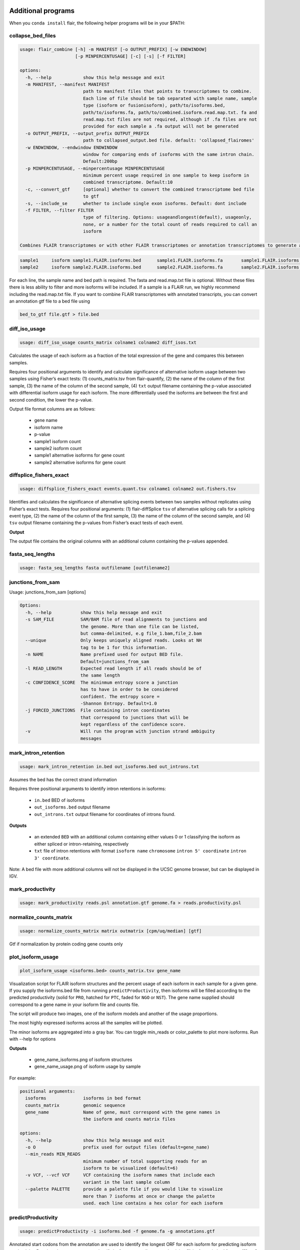 Additional programs
^^^^^^^^^^^^^^^^^^^
When you ``conda install`` flair, the following helper programs will be in your $PATH:

collapse_bed_files
==================
.. code:: sh

    usage: flair_combine [-h] -m MANIFEST [-o OUTPUT_PREFIX] [-w ENDWINDOW]
                         [-p MINPERCENTUSAGE] [-c] [-s] [-f FILTER]

    options:
      -h, --help            show this help message and exit
      -m MANIFEST, --manifest MANIFEST
                            path to manifest files that points to transcriptomes to combine.
                            Each line of file should be tab separated with sample name, sample
                            type (isoform or fusionisoform), path/to/isoforms.bed,
                            path/to/isoforms.fa, path/to/combined.isoform.read.map.txt. fa and
                            read.map.txt files are not required, although if .fa files are not
                            provided for each sample a .fa output will not be generated
      -o OUTPUT_PREFIX, --output_prefix OUTPUT_PREFIX
                            path to collapsed_output.bed file. default: 'collapsed_flairomes'
      -w ENDWINDOW, --endwindow ENDWINDOW
                            window for comparing ends of isoforms with the same intron chain.
                            Default:200bp
      -p MINPERCENTUSAGE, --minpercentusage MINPERCENTUSAGE
                            minimum percent usage required in one sample to keep isoform in
                            combined transcriptome. Default:10
      -c, --convert_gtf     [optional] whether to convert the combined transcriptome bed file
                            to gtf
      -s, --include_se      whether to include single exon isoforms. Default: dont include
      -f FILTER, --filter FILTER
                            type of filtering. Options: usageandlongest(default), usageonly,
                            none, or a number for the total count of reads required to call an
                            isoform

    Combines FLAIR transcriptomes or with other FLAIR transcriptomes or annotation transcriptomes to generate accurate combined transcriptome. Only the manifest file is required. Manifest file is in the following format:

.. code:: text

    sample1	isoform	sample1.FLAIR.isoforms.bed	sample1.FLAIR.isoforms.fa	sample1.FLAIR.isoforms.fa sample1.read.map.txt
    sample2	isoform	sample2.FLAIR.isoforms.bed	sample2.FLAIR.isoforms.fa	sample2.FLAIR.isoforms.fa sample2.read.map.txt

For each line, the sample name and bed path is required. The fasta and
read.map.txt file is optional. Without these files there is less ability to
filter and more isoforms will be included. If a sample is a FLAIR run, we
highly recommend including the read.map.txt file. If you want to combine FLAIR
transcriptomes with annotated transcripts, you can convert an annotation gtf
file to a bed file using

.. code:: sh

    bed_to_gtf file.gtf > file.bed

    
diff_iso_usage
==============
.. code:: sh

    usage: diff_iso_usage counts_matrix colname1 colname2 diff_isos.txt

Calculates the usage of each isoform as a fraction of the total expression of the gene and compares this between samples.

Requires four positional arguments to identify and calculate
significance of alternative isoform usage between two samples using
Fisher’s exact tests: (1) counts_matrix.tsv from flair-quantify, (2) the
name of the column of the first sample, (3) the name of the column of
the second sample, (4) ``txt`` output filename containing the p-value
associated with differential isoform usage for each isoform. The more
differentially used the isoforms are between the first and second
condition, the lower the p-value.

Output file format columns are as follows: 

 - gene name
 - isoform name
 - p-value
 - sample1 isoform count
 - sample2 isoform count
 - sample1 alternative isoforms for gene count
 - sample2 alternative isoforms for gene count


diffsplice_fishers_exact
========================
.. code:: sh

    usage: diffsplice_fishers_exact events.quant.tsv colname1 colname2 out.fishers.tsv

Identifies and calculates the significance of alternative splicing
events between two samples without replicates using Fisher’s exact
tests. Requires four positional arguments: (1) flair-diffSplice ``tsv``
of alternative splicing calls for a splicing event type, (2) the name of
the column of the first sample, (3) the name of the column of the second
sample, and (4) ``tsv`` output filename containing the p-values from
Fisher’s exact tests of each event.

**Output**

The output file contains the original columns with an additional column
containing the p-values appended.


fasta_seq_lengths
=================
.. code:: sh

    usage: fasta_seq_lengths fasta outfilename [outfilename2]

junctions_from_sam
==================
Usage: junctions_from_sam [options]

.. code:: sh

    Options:
      -h, --help           show this help message and exit
      -s SAM_FILE          SAM/BAM file of read alignments to junctions and
                           the genome. More than one file can be listed,
                           but comma-delimited, e.g file_1.bam,file_2.bam
      --unique             Only keeps uniquely aligned reads. Looks at NH
                           tag to be 1 for this information.
      -n NAME              Name prefixed used for output BED file.
                           Default=junctions_from_sam
      -l READ_LENGTH       Expected read length if all reads should be of
                           the same length
      -c CONFIDENCE_SCORE  The mininmum entropy score a junction
                           has to have in order to be considered
                           confident. The entropy score =
                           -Shannon Entropy. Default=1.0
      -j FORCED_JUNCTIONS  File containing intron coordinates
                           that correspond to junctions that will be
                           kept regardless of the confidence score.
      -v                   Will run the program with junction strand ambiguity
                           messages

mark_intron_retention
=====================
.. code:: sh

    usage: mark_intron_retention in.bed out_isoforms.bed out_introns.txt

Assumes the bed has the correct strand information

Requires three positional arguments to identify intron retentions in
isoforms: 

 - ``in.bed`` BED of isoforms
 - ``out_isoforms.bed`` output filename
 - ``out_introns.txt`` output filename for coordinates of introns found.

**Outputs** 

 - an extended ``BED`` with an additional column containing either values 0 or 1 classifying the isoform as either spliced or intron-retaining, respectively
 - ``txt`` file of intron retentions with format ``isoform name`` ``chromosome`` ``intron 5' coordinate`` ``intron 3' coordinate``. 

Note: A bed file with more additional
columns will not be displayed in the UCSC genome browser, but can be
displayed in IGV.


mark_productivity
=================
.. code:: sh

    usage: mark_productivity reads.psl annotation.gtf genome.fa > reads.productivity.psl

normalize_counts_matrix
=======================
.. code:: sh

    usage: normalize_counts_matrix matrix outmatrix [cpm/uq/median] [gtf]

Gtf if normalization by protein coding gene counts only

plot_isoform_usage
==================
.. code:: sh

    plot_isoform_usage <isoforms.bed> counts_matrix.tsv gene_name 

Visualization script for FLAIR isoform structures and the percent usage
of each isoform in each sample for a given gene. If you supply the
isoforms.bed file from running ``predictProductivity``, then isoforms
will be filled according to the predicted productivity (solid for
``PRO``, hatched for ``PTC``, faded for ``NGO`` or ``NST``). The gene
name supplied should correspond to a gene name in your isoform file and
counts file.

The script will produce two images, one of the isoform models and another of the usage proportions.

The most highly expressed isoforms across all the samples will be plotted.

The minor isoforms are aggregated into a gray bar. You can toggle min_reads or
color_palette to plot more isoforms. Run with --help for options

**Outputs**

 - gene_name_isoforms.png of isoform structures
 - gene_name_usage.png of isoform usage by sample

For example:

.. figure:: img/toy_diu_isoforms.png

.. figure:: img/toy_diu_usage.png


.. code:: sh

    positional arguments:
      isoforms              isoforms in bed format
      counts_matrix         genomic sequence
      gene_name             Name of gene, must correspond with the gene names in
                            the isoform and counts matrix files
    
    options:
      -h, --help            show this help message and exit
      -o O                  prefix used for output files (default=gene_name)
      --min_reads MIN_READS
                            minimum number of total supporting reads for an
                            isoform to be visualized (default=6)
      -v VCF, --vcf VCF     VCF containing the isoform names that include each
                            variant in the last sample column
      --palette PALETTE     provide a palette file if you would like to visualize
                            more than 7 isoforms at once or change the palette
                            used. each line contains a hex color for each isoform

predictProductivity
===================
.. code:: sh

    usage: predictProductivity -i isoforms.bed -f genome.fa -g annotations.gtf


Annotated start codons from the annotation are used to identify the
longest ORF for each isoform for predicting isoform productivity.
Requires three arguments to classify isoforms according to productivity:
(1) isoforms in  ``bed`` format, (2) ``gtf`` genome
annotation, (3) ``fasta`` genome sequences. `Bedtools <https://github.com/arq5x/bedtools2/>`_ must be in your
``$PATH`` for predictProductivity to run properly.

**Output**

Outputs a bed file with either the values ``PRO`` (productive), ``PTC``
(premature termination codon, i.e. unproductive), ``NGO`` (no start
codon), or ``NST`` (has start codon but no stop codon) appended to the
end of the isoform name. When isoforms are visualized in the UCSC genome
browser or IGV, the isoforms will be colored accordingly and have
thicker exons to denote the coding region.


.. code:: sh

    options:
      -h, --help            show this help message and exit
      -i INPUT_ISOFORMS, --input_isoforms INPUT_ISOFORMS
                            Input collapsed isoforms in bed12 format.
      -g GTF, --gtf GTF     Gencode annotation file.
      -f GENOME_FASTA, --genome_fasta GENOME_FASTA
                            Fasta file containing transcript sequences.
      --quiet               Do not display progress
      --append_column       Append prediction as an additional column in file
      --firstTIS            Defined ORFs by the first annotated TIS.
      --longestORF          Defined ORFs by the longest open reading frame.

File conversion scripts
^^^^^^^^^^^^^^^^^^^^^^^

bam2Bed12
=========
.. code:: sh

    usage: bam2Bed12 -i sorted.aligned.bam 
    options:
      -h, --help            show this help message and exit
      -i INPUT_BAM, --input_bam Input bam file.
      --keep_supplementary  Keep supplementary alignments

A tool to convert minimap2 BAM to Bed12.


sam_to_map
==========
.. code:: sh

    usage: sam_to_map sam outfile

